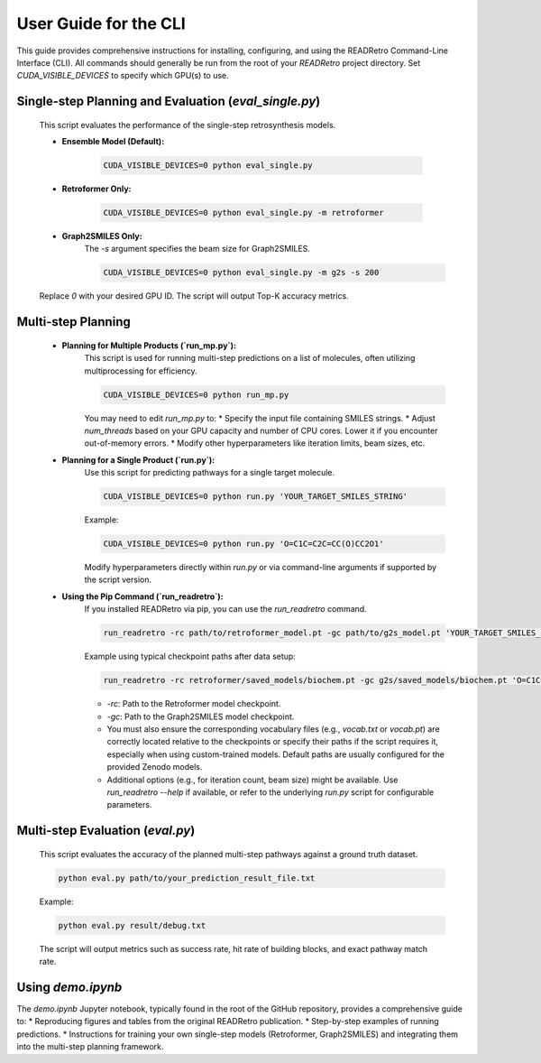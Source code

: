 User Guide for the CLI
============================================================

This guide provides comprehensive instructions for installing, configuring, and using the READRetro Command-Line Interface (CLI).
All commands should generally be run from the root of your `READRetro` project directory. Set `CUDA_VISIBLE_DEVICES` to specify which GPU(s) to use.

Single-step Planning and Evaluation (`eval_single.py`)
------------------------------------------------------------------------------------------------------------

   This script evaluates the performance of the single-step retrosynthesis models.

   * **Ensemble Model (Default):**

       .. code-block:: bash

          CUDA_VISIBLE_DEVICES=0 python eval_single.py

   * **Retroformer Only:**

       .. code-block:: bash

          CUDA_VISIBLE_DEVICES=0 python eval_single.py -m retroformer

   * **Graph2SMILES Only:**
       The `-s` argument specifies the beam size for Graph2SMILES.

       .. code-block:: bash

          CUDA_VISIBLE_DEVICES=0 python eval_single.py -m g2s -s 200

   Replace `0` with your desired GPU ID. The script will output Top-K accuracy metrics.

Multi-step Planning
------------------------------------------------------------------------------------------------------------

   * **Planning for Multiple Products (`run_mp.py`):**
       This script is used for running multi-step predictions on a list of molecules, often utilizing multiprocessing for efficiency.

       .. code-block:: bash

          CUDA_VISIBLE_DEVICES=0 python run_mp.py

       You may need to edit `run_mp.py` to:
       * Specify the input file containing SMILES strings.
       * Adjust `num_threads` based on your GPU capacity and number of CPU cores. Lower it if you encounter out-of-memory errors.
       * Modify other hyperparameters like iteration limits, beam sizes, etc.

   * **Planning for a Single Product (`run.py`):**
       Use this script for predicting pathways for a single target molecule.

       .. code-block:: bash

          CUDA_VISIBLE_DEVICES=0 python run.py 'YOUR_TARGET_SMILES_STRING'

       Example:

       .. code-block:: bash

          CUDA_VISIBLE_DEVICES=0 python run.py 'O=C1C=C2C=CC(O)CC2O1'

       Modify hyperparameters directly within `run.py` or via command-line arguments if supported by the script version.

   * **Using the Pip Command (`run_readretro`):**
       If you installed READRetro via pip, you can use the `run_readretro` command.

       .. code-block:: bash

          run_readretro -rc path/to/retroformer_model.pt -gc path/to/g2s_model.pt 'YOUR_TARGET_SMILES_STRING'

       Example using typical checkpoint paths after data setup:

       .. code-block:: bash

          run_readretro -rc retroformer/saved_models/biochem.pt -gc g2s/saved_models/biochem.pt 'O=C1C=C2C=CC(O)CC2O1'

       * `-rc`: Path to the Retroformer model checkpoint.
       * `-gc`: Path to the Graph2SMILES model checkpoint.
       * You must also ensure the corresponding vocabulary files (e.g., `vocab.txt` or `vocab.pt`) are correctly located relative to the checkpoints or specify their paths if the script requires it, especially when using custom-trained models. Default paths are usually configured for the provided Zenodo models.
       * Additional options (e.g., for iteration count, beam size) might be available. Use `run_readretro --help` if available, or refer to the underlying `run.py` script for configurable parameters.

Multi-step Evaluation (`eval.py`)
------------------------------------------------------------------------------------------------------------

   This script evaluates the accuracy of the planned multi-step pathways against a ground truth dataset.

   .. code-block:: bash

      python eval.py path/to/your_prediction_result_file.txt

   Example:

   .. code-block:: bash

      python eval.py result/debug.txt

   The script will output metrics such as success rate, hit rate of building blocks, and exact pathway match rate.

Using `demo.ipynb`
------------------

The `demo.ipynb` Jupyter notebook, typically found in the root of the GitHub repository, provides a comprehensive guide to:
* Reproducing figures and tables from the original READRetro publication.
* Step-by-step examples of running predictions.
* Instructions for training your own single-step models (Retroformer, Graph2SMILES) and integrating them into the multi-step planning framework.
